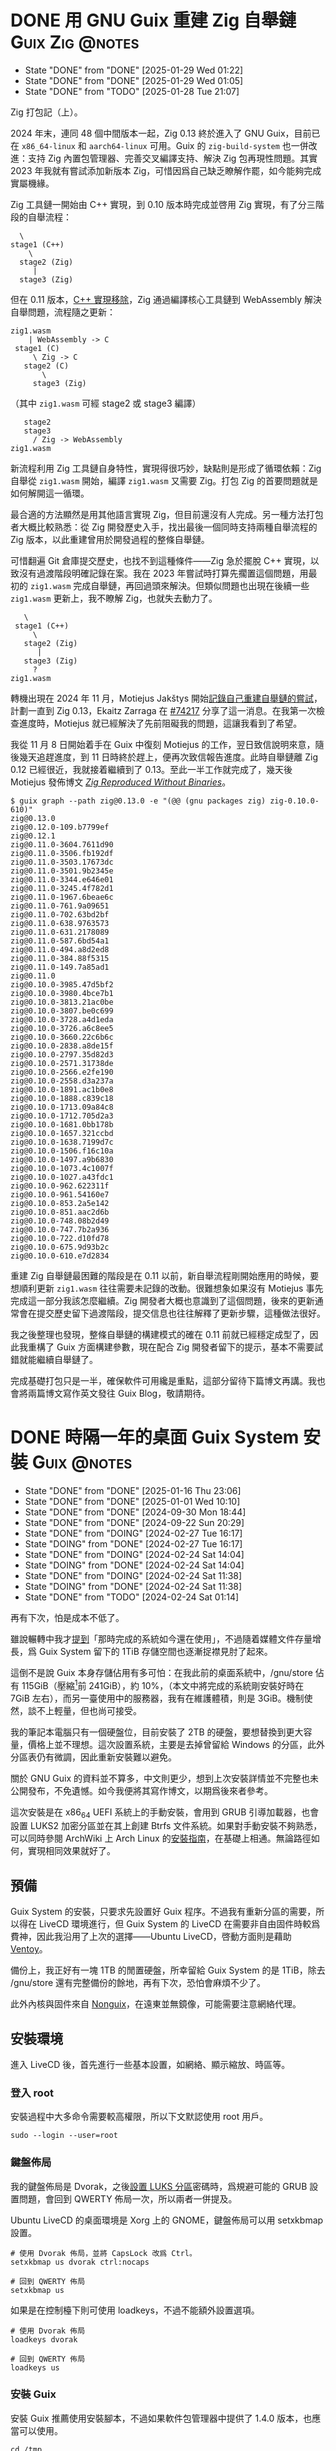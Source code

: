 :PROPERTIES:
:ID:       f419308f-3356-4379-a098-48b7f7f9d6ea
:END:
#+AUTHOR: Hilton Chain
#+HUGO_BASE_DIR: .
#+OPTIONS: d:t

* DONE 用 GNU Guix 重建 Zig 自舉鏈                          :Guix:Zig:@notes:
:PROPERTIES:
:EXPORT_FILE_NAME: index
:EXPORT_HUGO_BUNDLE: restoring-zig-bootstrap-chain-in-guix
:EXPORT_HUGO_CUSTOM_FRONT_MATTER: :image cover.png
:ID:       e16db214-10c2-4507-a420-55f2025fbb23
:END:
:LOGBOOK:
- State "DONE"       from "DONE"       [2025-01-29 Wed 01:22]
- State "DONE"       from "DONE"       [2025-01-29 Wed 01:05]
- State "DONE"       from "TODO"       [2025-01-28 Tue 21:07]
:END:
#+begin_description
Zig 打包記（上）。
#+end_description

2024 年末，連同 48 個中間版本一起，Zig 0.13 終於進入了 GNU Guix，目前已在 =x86_64-linux= 和 =aarch64-linux= 可用。Guix 的 =zig-build-system= 也一併改進：支持 Zig 內置包管理器、完善交叉編譯支持、解決 Zig 包再現性問題。其實 2023 年我就有嘗試添加新版本 Zig，可惜因爲自己缺乏瞭解作罷，如今能夠完成實屬機緣。

Zig 工具鏈一開始由 C++ 實現，到 0.10 版本時完成並啓用 Zig 實現，有了分三階段的自舉流程：

#+begin_example
    \
  stage1 (C++)
      \
    stage2 (Zig)
       |
    stage3 (Zig)
#+end_example

但在 0.11 版本，[[https://ziglang.org/news/goodbye-cpp/][C++ 實現移除]]，Zig 通過編譯核心工具鏈到 WebAssembly 解決自舉問題，流程隨之更新：

#+begin_example
  zig1.wasm
      | WebAssembly -> C
   stage1 (C)
       \ Zig -> C
     stage2 (C)
         \
       stage3 (Zig)
#+end_example

（其中 =zig1.wasm= 可經 stage2 或 stage3 編譯）

#+begin_example
     stage2
     stage3
       / Zig -> WebAssembly
  zig1.wasm
#+end_example

新流程利用 Zig 工具鏈自身特性，實現得很巧妙，缺點則是形成了循環依賴：Zig 自舉從 =zig1.wasm= 開始，編譯 =zig1.wasm= 又需要 Zig。打包 Zig 的首要問題就是如何解開這一循環。

最合適的方法顯然是用其他語言實現 Zig，但目前還沒有人完成。另一種方法打包者大概比較熟悉：從 Zig 開發歷史入手，找出最後一個同時支持兩種自舉流程的 Zig 版本，以此重建曾用於開發過程的整條自舉鏈。

可惜翻遍 Git 倉庫提交歷史，也找不到這種條件——Zig 急於擺脫 C++ 實現，以致沒有過渡階段明確記錄在案。我在 2023 年嘗試時打算先擱置這個問題，用最初的 =zig1.wasm= 完成自舉鏈，再回過頭來解決。但類似問題也出現在後續一些 =zig1.wasm= 更新上，我不瞭解 Zig，也就失去動力了。

#+begin_example
     \
   stage1 (C++)
       \
     stage2 (Zig)
        |
     stage3 (Zig)
       ?
  zig1.wasm
#+end_example

轉機出現在 2024 年 11 月，Motiejus Jakštys 開始[[https://ziggit.dev/t/building-self-hosted-from-the-original-c-implementation/6607][記錄自己重建自舉鏈的嘗試]]，計劃一直到 Zig 0.13，Ekaitz Zarraga 在 [[https://issues.guix.gnu.org/74217][#74217]] 分享了這一消息。在我第一次檢查進度時，Motiejus 就已經解決了先前阻礙我的問題，這讓我看到了希望。

我從 11 月 8 日開始着手在 Guix 中復刻 Motiejus 的工作，翌日致信說明來意，隨後幾天追趕進度，到 11 日時終於趕上，便再次致信報告進度。此時自舉鏈離 Zig 0.12 已經很近，我就接着繼續到了 0.13。至此一半工作就完成了，幾天後 Motiejus 發佈博文 [[https://jakstys.lt/2024/zig-reproduced-without-binaries/][/Zig Reproduced Without Binaries/]]。

#+begin_example
  $ guix graph --path zig@0.13.0 -e "(@@ (gnu packages zig) zig-0.10.0-610)"
  zig@0.13.0
  zig@0.12.0-109.b7799ef
  zig@0.12.1
  zig@0.11.0-3604.7611d90
  zig@0.11.0-3506.fb192df
  zig@0.11.0-3503.17673dc
  zig@0.11.0-3501.9b2345e
  zig@0.11.0-3344.e646e01
  zig@0.11.0-3245.4f782d1
  zig@0.11.0-1967.6beae6c
  zig@0.11.0-761.9a09651
  zig@0.11.0-702.63bd2bf
  zig@0.11.0-638.9763573
  zig@0.11.0-631.2178089
  zig@0.11.0-587.6bd54a1
  zig@0.11.0-494.a8d2ed8
  zig@0.11.0-384.88f5315
  zig@0.11.0-149.7a85ad1
  zig@0.11.0
  zig@0.10.0-3985.47d5bf2
  zig@0.10.0-3980.4bce7b1
  zig@0.10.0-3813.21ac0be
  zig@0.10.0-3807.be0c699
  zig@0.10.0-3728.a4d1eda
  zig@0.10.0-3726.a6c8ee5
  zig@0.10.0-3660.22c6b6c
  zig@0.10.0-2838.a8de15f
  zig@0.10.0-2797.35d82d3
  zig@0.10.0-2571.31738de
  zig@0.10.0-2566.e2fe190
  zig@0.10.0-2558.d3a237a
  zig@0.10.0-1891.ac1b0e8
  zig@0.10.0-1888.c839c18
  zig@0.10.0-1713.09a84c8
  zig@0.10.0-1712.705d2a3
  zig@0.10.0-1681.0bb178b
  zig@0.10.0-1657.321ccbd
  zig@0.10.0-1638.7199d7c
  zig@0.10.0-1506.f16c10a
  zig@0.10.0-1497.a9b6830
  zig@0.10.0-1073.4c1007f
  zig@0.10.0-1027.a43fdc1
  zig@0.10.0-962.622311f
  zig@0.10.0-961.54160e7
  zig@0.10.0-853.2a5e142
  zig@0.10.0-851.aac2d6b
  zig@0.10.0-748.08b2d49
  zig@0.10.0-747.7b2a936
  zig@0.10.0-722.d10fd78
  zig@0.10.0-675.9d93b2c
  zig@0.10.0-610.e7d2834
#+end_example

重建 Zig 自舉鏈最困難的階段是在 0.11 以前，新自舉流程剛開始應用的時候，要想順利更新 =zig1.wasm= 往往需要未記錄的改動。很難想象如果沒有 Motiejus 事先完成這一部分我該怎麼繼續。Zig 開發者大概也意識到了這個問題，後來的更新通常會在提交歷史留下過渡階段，提交信息也往往解釋了更新步驟，這種做法很好。

我之後整理也發現，整條自舉鏈的構建模式的確在 0.11 前就已經穩定成型了，因此我重構了 Guix 方面構建參數，現在配合 Zig 開發者留下的提示，基本不需要試錯就能繼續自舉鏈了。

完成基礎打包只是一半，確保軟件可用纔是重點，這部分留待下篇博文再講。我也會將兩篇博文寫作英文發往 Guix Blog，敬請期待。

* DONE 時隔一年的桌面 Guix System 安裝                          :Guix:@notes:
:PROPERTIES:
:EXPORT_FILE_NAME: index
:EXPORT_HUGO_BUNDLE: system-setup-2024
:EXPORT_HUGO_CUSTOM_FRONT_MATTER: :image cover.jpg
:ID:       4fd743cf-2dcc-4b4f-af9e-88fd1e145e69
:END:
:LOGBOOK:
- State "DONE"       from "DONE"       [2025-01-16 Thu 23:06]
- State "DONE"       from "DONE"       [2025-01-01 Wed 10:10]
- State "DONE"       from "DONE"       [2024-09-30 Mon 18:44]
- State "DONE"       from "DONE"       [2024-09-22 Sun 20:29]
- State "DONE"       from "DOING"      [2024-02-27 Tue 16:17]
- State "DOING"      from "DONE"       [2024-02-27 Tue 16:17]
- State "DONE"       from "DOING"      [2024-02-24 Sat 14:04]
- State "DOING"      from "DONE"       [2024-02-24 Sat 14:04]
- State "DONE"       from "DOING"      [2024-02-24 Sat 11:38]
- State "DOING"      from "DONE"       [2024-02-24 Sat 11:38]
- State "DONE"       from "TODO"       [2024-02-24 Sat 01:14]
:END:
#+begin_description
再有下次，怕是成本不低了。
#+end_description

雖說輾轉中我才[[id:488ed9b9-649d-4c4e-8543-6c259c503f54][提到]]「那時完成的系統如今還在使用」，不過隨着媒體文件存量增長，爲 Guix System 留下的 1TiB 存儲空間也逐漸捉襟見肘了起來。

這倒不是說 Guix 本身存儲佔用有多可怕：在我此前的桌面系統中，/gnu/store 佔有 115GiB（壓縮[fn:1]前 241GiB），約 10%，（本文中將完成的系統剛安裝好時在 7GiB 左右），而另一臺使用中的服務器，我有在維護體積，則是 3GiB。機制使然，談不上輕量，但也尚可接受。

我的筆記本電腦只有一個硬盤位，目前安裝了 2TB 的硬盤，要想替換到更大容量，價格上並不理想。這次設置系統，主要是去掉曾留給 Windows 的分區，此外分區表仍有微調，因此重新安裝難以避免。

關於 GNU Guix 的資料並不算多，中文則更少，想到上次安裝詳情並不完整也未公開發布，不免遺憾。如今我便將其寫作博文，以期爲後來者參考。

這次安裝是在 x86_64 UEFI 系統上的手動安裝，會用到 GRUB 引導加載器，也會設置 LUKS2 加密分區並在其上創建 Btrfs 文件系統。如果對手動安裝不夠熟悉，可以同時參閱 ArchWiki 上 Arch Linux 的[[https://wiki.archlinux.org/title/Installation_guide][安裝指南]]，在基礎上相通。無論路徑如何，實現相同效果就好了。

** 預備
:PROPERTIES:
:ID:       832d5b6c-8961-44d3-9b3b-b6b77f68c365
:END:
Guix System 的安裝，只要求先設置好 Guix 程序。不過我有重新分區的需要，所以得在 LiveCD 環境進行，但 Guix System 的 LiveCD 在需要非自由固件時較爲費神，因此我沿用了上次的選擇——Ubuntu LiveCD，啓動方面則是藉助 [[https://www.ventoy.net/cn/index.html][Ventoy]]。

備份上，我正好有一塊 1TB 的閒置硬盤，所幸留給 Guix System 的是 1TiB，除去 /gnu/store 還有完整備份的餘地，再有下次，恐怕會麻煩不少了。

此外內核與固件來自 [[https://gitlab.com/nonguix/nonguix][Nonguix]]，在遠東並無鏡像，可能需要注意網絡代理。

** 安裝環境
進入 LiveCD 後，首先進行一些基本設置，如網絡、顯示縮放、時區等。

*** 登入 root
:PROPERTIES:
:ID:       0e760bfd-bc33-4d3b-ac21-460c82bc0b59
:END:
安裝過程中大多命令需要較高權限，所以下文默認使用 root 用戶。
#+begin_src shell
  sudo --login --user=root
#+end_src

*** 鍵盤佈局
:PROPERTIES:
:ID:       19bec67c-9a71-42f8-9b51-1122122821fc
:END:
我的鍵盤佈局是 Dvorak，之後[[id:5a0400dc-f389-4f42-84c4-b454b8f52709][設置 LUKS 分區]]密碼時，爲規避可能的 GRUB 設置問題，會回到 QWERTY 佈局一次，所以兩者一併提及。

Ubuntu LiveCD 的桌面環境是 Xorg 上的 GNOME，鍵盤佈局可以用 setxkbmap 設置。
#+begin_src shell
  # 使用 Dvorak 佈局，並將 CapsLock 改爲 Ctrl。
  setxkbmap us dvorak ctrl:nocaps

  # 回到 QWERTY 佈局
  setxkbmap us
#+end_src

如果是在控制檯下則可使用 loadkeys，不過不能額外設置選項。
#+begin_src shell
  # 使用 Dvorak 佈局
  loadkeys dvorak

  # 回到 QWERTY 佈局
  loadkeys us
#+end_src

*** 安裝 Guix
安裝 Guix 推薦使用安裝腳本，不過如果軟件包管理器中提供了 1.4.0 版本，也應當可以使用。
#+begin_src shell
  cd /tmp
  wget https://git.savannah.gnu.org/cgit/guix.git/plain/etc/guix-install.sh

  # 由 ftp.gnu.org 下載可能較慢，這裏將下載源改至 BFSU 鏡像站。
  sed --in-place 's/ftp.gnu.org/mirrors.bfsu.edu.cn/g' guix-install.sh

  chmod +x guix-install.sh
  ./guix-install.sh
#+end_src

安裝會向 /etc/profile.d 添加配置文件，所以需要重新[[id:0e760bfd-bc33-4d3b-ac21-460c82bc0b59][登錄]]。

Guix 由 guix-daemon 和 guix 兩個程序組成，前者由 root 運行，負責基礎管理功能，後者可以由非特權用戶運行，提供其餘絕大部分功能。

*** 設置 Guix
**** 頻道
:PROPERTIES:
:ID:       4914f342-995a-4821-a1c3-e2382c834d35
:END:
Guix 程序是由多個頻道組成的（默認僅包含官方倉庫一個頻道），更新 Guix 大致上就是拉取頻道更新、編譯頻道，再將產物合成爲新的 Guix 程序。這個編譯過程最高會用到 4GiB 內存，所以要想日常使用 Guix，至少得有一臺機器內存足夠。

我會添加 Nonguix 和 [[https://github.com/rakino/Rosenthal][Rosenthal]] 兩個頻道，前者在[[id:832d5b6c-8961-44d3-9b3b-b6b77f68c365][預備]]中提過，包含原始 Linux 內核與非自由固件，後者是我自己的頻道，有提供支持 Argon2（LUKS2 默認使用）的 GNU GRUB 引導加載器變體。

頻道配置文件默認路徑爲 ~/.config/guix/channels.scm 和 /etc/guix/channels.scm，前者優先級更高。爲了指代方便，本文選擇其中之一：/etc/guix/channels.scm。
#+begin_src scheme
  ;; /etc/guix/channels.scm 由此開始：
  (list (channel
         (name 'guix)
         ;; 這裏用了 SJTUG 的鏡像，頻道中有記錄原始地址，使用鏡像時，更新會有 warning
         (url "https://mirror.sjtu.edu.cn/git/guix.git")
         (introduction
          (make-channel-introduction
           ;; Guix 程序會從這條 commit 開始驗證 OpenPGP 簽名
           "9edb3f66fd807b096b48283debdcddccfea34bad"
           (openpgp-fingerprint
            "BBB0 2DDF 2CEA F6A8 0D1D  E643 A2A0 6DF2 A33A 54FA"))))
        (channel
         (name 'nonguix)
         (url "https://gitlab.com/nonguix/nonguix")
         (introduction
          (make-channel-introduction
           "897c1a470da759236cc11798f4e0a5f7d4d59fbc"
           (openpgp-fingerprint
            "2A39 3FFF 68F4 EF7A 3D29  12AF 6F51 20A0 22FB B2D5"))))
        (channel
         (name 'rosenthal)
         (url "https://codeberg.org/hako/rosenthal.git")
         ;; 頻道以 Git 倉庫的形式存在，需要設置分支，默認爲 "master"，所以前兩個頻道沒有設置
         (branch "trunk")
         (introduction
          (make-channel-introduction
           "7677db76330121a901604dfbad19077893865f35"
           (openpgp-fingerprint
            "13E7 6CD6 E649 C28C 3385  4DF5 5E5A A665 6149 17F7")))))
  ;; /etc/guix/channels.scm 在此結束。
#+end_src

**** 二進制替代
Guix 的頻道只負責分發定義，而不包含產物，但因爲產物的輸出路徑唯一，且在構建前已知，也就有了從網絡上獲取已構建產物作爲替代的機制。

例如用我當前的 Guix 程序構建 GNU Hello，產物爲：
#+begin_example
/gnu/store/6fbh8phmp3izay6c0dpggpxhcjn4xlm5-hello-2.12.1
#+end_example

如果替代服務器上存在這個產物，Guix 就可以直接下載，反之則在本地構建。

Guix 默認替代服務器爲 <https://bordeaux.guix.gnu.org> 和 <https://ci.guix.gnu.org>，二者獨立運行。SJTUG 有提供後者鏡像。

Nonguix 也有替代服務器，不過 Guix 在傳輸產物時必須簽名與驗證，所以首先需要授權 Nonguix 的公鑰：
#+begin_src shell
  cd /tmp
  wget https://substitutes.nonguix.org/signing-key.pub

  guix archive --authorize < signing-key.pub
#+end_src

（安裝 guix 時會在 /etc/guix 下生成一對密鑰：signing-key.pub 和 signing-key.sec，已認證的公鑰則記錄在 /etc/guix/acl 中。）

之後需要設置 guix-daemon。
#+begin_src shell
  systemctl edit --full guix-daemon.service
#+end_src

對其 systemd 配置文件 ExecStart 部分改動如下，除官方服務器外，添加 SJTUG 鏡像與 Nonguix。因爲查詢二進制替代有先後順序，所以建議鏡像優先，其餘按命中率由高到低排序：
#+begin_src diff
  diff --git a/guix.daemon.service b/guix.daemon.service
  index b0f9237..a60232e 100644
  --- a/guix.daemon.service
  +++ b/guix.daemon.service
  @@ -7,7 +7,11 @@ Description=Build daemon for GNU Guix

   [Service]
   ExecStart=/var/guix/profiles/per-user/root/current-guix/bin/guix-daemon \
  -    --build-users-group=guixbuild --discover=yes
  +    --build-users-group=guixbuild --discover=yes \
  +    --substitute-urls='https://mirror.sjtu.edu.cn/guix \
  +                       https://bordeaux.guix.gnu.org \
  +                       https://ci.guix.gnu.org \
  +                       https://substitutes.nonguix.org'
   Environment='GUIX_LOCPATH=/var/guix/profiles/per-user/root/guix-profile/lib/locale' LC_ALL=en_US.utf8
   StandardOutput=syslog
   StandardError=syslog
#+end_src

如果需要爲 guix-daemon 設置代理，則修改 Environment 部分如下，增加 http_proxy 和 https_proxy 環境變量，用於構建過程中的源碼獲取及替代下載：
#+begin_src diff
  diff --git a/guix.daemon.service b/guix.daemon.service
  index a60232e..c3a593c 100644
  --- a/guix.daemon.service
  +++ b/guix.daemon.service
  @@ -12,6 +12,7 @@ ExecStart=/var/guix/profiles/per-user/root/current-guix/bin/guix-daemon \
                          https://bordeaux.guix.gnu.org \
                          https://ci.guix.gnu.org \
                          https://substitutes.nonguix.org'
  -Environment='GUIX_LOCPATH=/var/guix/profiles/per-user/root/guix-profile/lib/locale' LC_ALL=en_US.utf8
  +Environment='GUIX_LOCPATH=/var/guix/profiles/per-user/root/guix-profile/lib/locale' LC_ALL=en_US.utf8 \
  +            'http_proxy=http://127.0.0.1:1080' 'https_proxy=http://127.0.0.1:1080'
   StandardOutput=syslog
   StandardError=syslog
#+end_src

隨後重啓 guix-daemon。
#+begin_src shell
  systemctl restart guix-daemon.service
#+end_src

作爲對比，要在 Guix System 中完成這些設置大致如下：
#+begin_src scheme
  (service guix-service-type
           (guix-configuration
            (authorized-keys
             (append (list (plain-file
                            "nonguix-signing-key.pub" ;Nonguix 公鑰文件內容。
                            "(public-key (ecc (curve Ed25519) (q #C1FD53E5D4CE971933EC50C9F307AE2171A2D3B52C804642A7A35F84F3A4EA98#)))"))
                     %default-authorized-guix-keys))
            (channels
             (list (channel
                    (name 'guix)
                    (url "https://mirror.sjtu.edu.cn/git/guix.git")
                    (introduction
                     (make-channel-introduction
                      "9edb3f66fd807b096b48283debdcddccfea34bad"
                      (openpgp-fingerprint
                       "BBB0 2DDF 2CEA F6A8 0D1D  E643 A2A0 6DF2 A33A 54FA"))))
                   (channel
                    (name 'nonguix)
                    (url "https://gitlab.com/nonguix/nonguix")
                    (introduction
                     (make-channel-introduction
                      "897c1a470da759236cc11798f4e0a5f7d4d59fbc"
                      (openpgp-fingerprint
                       "2A39 3FFF 68F4 EF7A 3D29  12AF 6F51 20A0 22FB B2D5"))))
                   (channel
                    (name 'rosenthal)
                    (url "https://codeberg.org/hako/rosenthal.git")
                    (branch "trunk")
                    (introduction
                     (make-channel-introduction
                      "7677db76330121a901604dfbad19077893865f35"
                      (openpgp-fingerprint
                       "13E7 6CD6 E649 C28C 3385  4DF5 5E5A A665 6149 17F7"))))))
            ;; 代理設置
            (http-proxy "http://127.0.0.1:1080")
            (substitute-urls
             (append (list "https://mirror.sjtu.edu.cn/guix")
                     %default-substitute-urls
                     (list "https://substitutes.nonguix.org")))))
#+end_src

*** 更新 Guix
下一步便是更新，更新時會先拉取頻道，這部分如需設置代理，則在當前環境設置 http_proxy 和 https_proxy，如下：
#+begin_src shell
  export http_proxy=http://127.0.0.1:1080
  export https_proxy=$http_proxy
#+end_src

萬事具備，更新！
#+begin_src shell
  guix pull
#+end_src

更新後，當前用戶的 Guix 程序會被鏈接到 ~/.config/guix/current。例如對於 root 用戶， =which guix= 命令的結果應爲：
#+begin_example
/root/.config/guix/current/bin/guix
#+end_example

如果沒有類似結果，嘗試重新[[id:0e760bfd-bc33-4d3b-ac21-460c82bc0b59][登錄]]或執行 =hash guix= ，確保之後會運行的 Guix 程序爲 ~/.config/guix/current/bin/guix 既可。

** 文件系統
分區和文件系統在安裝好系統後再修改會比較麻煩，應當最爲注意，不過本文並不會特別涉及。

*** 分區表
如前述：
#+begin_quote
這次安裝是在 x86_64 UEFI 系統上的手動安裝，會用到 GRUB 引導加載器，也會設置 LUKS2 加密分區並在其上創建 Btrfs 文件系統。
#+end_quote

因此我計劃在硬盤上創建兩個分區：256MiB 用作 EFI 系統分區，剩餘部分用以 LUKS 加密。

分區使用 fdisk，結果如下：
#+begin_example
  Disk /dev/nvme0n1: 1.82 TiB, 2000398934016 bytes, 3907029168 sectors
  Disk model: Samsung SSD 970 EVO Plus 2TB
  Units: sectors of 1 * 512 = 512 bytes
  Sector size (logical/physical): 512 bytes / 512 bytes
  I/O size (minimum/optimal): 512 bytes / 512 bytes
  Disklabel type: gpt
  Disk identifier: ED118402-2913-49AC-8F20-4A50678BE202

  Device          Start        End    Sectors  Size Type
  /dev/nvme0n1p1   2048     526335     524288  256M EFI System
  /dev/nvme0n1p2 526336 3907028991 3906502656  1.8T Linux filesystem
#+end_example

分區過程中可能會注意到一些像是「Linux root (x86-64)」的類型，這些類型來自 [[https://uapi-group.org/specifications/specs/discoverable_partitions_specification/][Discoverable Partitions Specification]]，用於啓動時自動掛載工具，除此同 fdisk 默認「Linux filesystem」無異。

*** EFI 系統分區（FAT32）
#+begin_src shell
  mkfs.fat -F 32 /dev/nvme0n1p1
#+end_src

*** LUKS 分區（Btrfs）
:PROPERTIES:
:ID:       5a0400dc-f389-4f42-84c4-b454b8f52709
:END:
在 =cryptsetup --help= 輸出尾端可以看到各項參數預設。
#+begin_example
  <...>
  Default compiled-in metadata format is LUKS2 (for luksFormat action).

  Default compiled-in key and passphrase parameters:
          Maximum keyfile size: 8192kB, Maximum interactive passphrase length 512 (characters)
  Default PBKDF for LUKS1: pbkdf2, iteration time: 2000 (ms)
  Default PBKDF for LUKS2: argon2id
          Iteration time: 2000, Memory required: 1048576kB, Parallel threads: 4

  Default compiled-in device cipher parameters:
          loop-AES: aes, Key 256 bits
          plain: aes-cbc-essiv:sha256, Key: 256 bits, Password hashing: ripemd160
          LUKS: aes-xts-plain64, Key: 256 bits, LUKS header hashing: sha256, RNG: /dev/urandom
          LUKS: Default keysize with XTS mode (two internal keys) will be doubled.
#+end_example

預設對我來說已經足夠好了，不過 XTS 模式[[https://en.wikipedia.org/wiki/Disk_encryption_theory#XTS_weaknesses][缺乏數據驗證]]，建議配合自帶數據校驗的文件系統使用，正好我之後會用 Btrfs。

#+begin_src shell
  cryptsetup luksFormat --type=luks2 /dev/nvme0n1p2
#+end_src

GRUB 會在開機時解鎖 LUKS 分區，但使用的鍵盤佈局卻可能是 QWERTY，可以新增一個在 QWERTY 下按鍵相同的密碼來規避此類問題。

（由於新增密碼時需要輸入已有密碼，所以注意先輸入，再新開終端[[id:19bec67c-9a71-42f8-9b51-1122122821fc][切換佈局]]。）
#+begin_src shell
  cryptsetup luksAddKey /dev/nvme0n1p2
#+end_src

解鎖 LUKS 分區時需要一個名字，解鎖後的分區會出現在 /dev/mapper/<名字>。
#+begin_src shell
  cryptsetup open /dev/nvme0n1p2 encrypted
#+end_src

將解鎖後的 LUKS 分區格式化爲 Btrfs 文件系統。
#+begin_src shell
  mkfs.btrfs /dev/mapper/encrypted
#+end_src

掛載文件系統並創建 Btrfs 子卷。
#+begin_src shell
  mkdir --parents /media/encrypted

  mount --options compress=zstd \
        /dev/mapper/encrypted /media/encrypted

  btrfs subvolume create /media/encrypted/@Data
  btrfs subvolume create /media/encrypted/@Home
  btrfs subvolume create /media/encrypted/@Snapshot
  btrfs subvolume create /media/encrypted/@System
  btrfs subvolume create /media/encrypted/@System/@Guix
#+end_src

由此創建的 Btrfs 子卷佈局如下，子卷名可以是任何合法文件名， =@= 在此沒有特殊含義：
#+begin_example
  /media/encrypted/
  ├── @Data
  ├── @Home
  ├── @Snapshot
  └── @System
      └── @Guix
#+end_example

我會將 =@System/@Guix= 掛載到 /， =@Data= 掛載到 /var/lib， =@Home= 掛載到 /home，而先前設置的 EFI 系統分區則會被掛載到 /efi。

我的安裝過程將在 /mnt 下進行，這裏掛載文件系統到對應位置：
#+begin_src shell
  mount --options compress=zstd,subvol=@System/@Guix \
        /dev/mapper/encrypted /mnt

  mkdir --parents /mnt{/efi,/var/lib,/home}

  mount /dev/nvme0n1p1 /mnt/efi

  mount --options compress=zstd,subvol=@Data \
        /dev/mapper/encrypted /mnt/var/lib
  mount --options compress=zstd,subvol=@Home \
        /dev/mapper/encrypted /mnt/home
#+end_src

作爲對比，以上 LUKS 分區解鎖和掛載點配置，在 Guix System 中如下：
#+begin_src scheme
  (mapped-devices
   (list (mapped-device
          (source "/dev/nvme0n1p2")
          (target "encrypted")
          (type luks-device-mapping))))
#+end_src

（dependencies 處的 mapped-devices 就是上述 LUKS 分區解鎖配置，後面[[id:f6664150-040a-4d9b-9628-4bce4b27a0bb][設置 & 安裝]]部分完整配置文件中也會提到。）
#+begin_src scheme
  (file-systems
   (list (file-system
           (type "btrfs")
           (mount-point "/")
           (device "/dev/mapper/encrypted")
           (options "compress=zstd,subvol=@System/@Guix")
           (create-mount-point? #t)
           (dependencies mapped-devices))

         (file-system
           (type "fat")
           (mount-point "/efi")
           (device "/dev/nvme0n1p1")
           (create-mount-point? #t))

         (file-system
           (type "btrfs")
           (mount-point "/var/lib")
           (device "/dev/mapper/encrypted")
           (options "compress=zstd,subvol=@Data")
           (check? #f)
           (create-mount-point? #t)
           (dependencies mapped-devices))

         (file-system
           (type "btrfs")
           (mount-point "/home")
           (device "/dev/mapper/encrypted")
           (options "compress=zstd,subvol=@Home")
           (check? #f)
           (create-mount-point? #t)
           (dependencies mapped-devices))))
#+end_src

上述掛載點配置其實還可以減少一些重複，當然以下內容只是演示，並不會在本文涉及：
#+begin_src scheme
  (file-systems
   (let ((file-system-base (file-system
                             (type "btrfs")
                             (mount-point "/")
                             (device "/dev/mapper/encrypted")
                             (create-mount-point? #t)
                             (dependencies mapped-devices)))
         (options-for-subvolume
          (cut string-append "compress=zstd,subvol=" <>)))
     (append
      (list (file-system
              (type "fat")
              (mount-point "/efi")
              (device "/dev/nvme0n1p1")
              (create-mount-point? #t)))
      (map (match-lambda
             ((subvolume . mount-point)
              (file-system
                (inherit file-system-base)
                (mount-point mount-point)
                (options (options-for-subvolume subvolume))
                (check? (string=? "/" mount-point)))))
           '(("@System/@Guix" . "/")
             ("@Data"         . "/var/lib")
             ("@Home"         . "/home"))))))
#+end_src

** Guix System 設置 & 安裝
:PROPERTIES:
:ID:       f6664150-040a-4d9b-9628-4bce4b27a0bb
:END:
終於來到正題了，Guix System 的設置和前面的頻道十分相像，都還算直觀。不過一些 Scheme 基礎如列表操作難以避免，因此我限制了配置文件中的 Scheme 含量，[[id:3322285f-9639-4807-9fd4-b606374fd8f0][在附錄中也有簡單解釋]]。

*** 配置文件
:PROPERTIES:
:ID:       c001599b-9683-4cbd-b88c-71ac0170b79f
:END:
下面大體上是我這次安裝使用的系統配置文件，使用了 GNOME 桌面環境，對於初次設置還算方便，至少開機能夠上網，還帶有基礎工具。如果未來系統設置出現問題，也能回滾到一個能工作的狀態。鍵盤佈局和代理的部分註釋掉了，可以根據情況取消註釋，在引導加載器、文件系統以及用戶設置上稍作調整就可以直接使用。

配置文件可以是任何名字，也可以保存到任意位置，爲了指代方便，本文選擇 /etc/config.scm。
#+begin_src scheme
  ;; /etc/config.scm 由此開始：
  ;; Guix 可用功能由模塊提供，模塊又由各頻道提供。
  (use-modules (gnu)
               (guix channels)
               (gnu packages fonts)
               (gnu services xorg)
               (gnu services desktop)
               (nongnu packages linux)
               (nongnu system linux-initrd)
               (rosenthal bootloader grub))

  (operating-system
    (host-name "dorphine")
    (timezone "Asia/Hong_Kong")
    (locale "en_US.utf8")

    ;; 非自由固件與微碼更新
    ;; linux 和 linux-firmware 由 (nongnu packages linux) 提供，
    ;; microcode-initrd 由 (nongnu system linux-initrd) 提供。
    (kernel linux)
    (firmware (list linux-firmware))
    (initrd microcode-initrd)

    ;; 鍵盤佈局（控制檯）
    #;(keyboard-layout
       (keyboard-layout "us" "dvorak" #:options (list "ctrl:nocaps")))

    ;; grub-efi-luks2-bootloader 由 (rosenthal bootloader grub) 提供，支持 Argon2。
    (bootloader
     (bootloader-configuration
      (bootloader grub-efi-luks2-bootloader)
      ;; 鍵盤佈局（引導加載器）
      ;; 第一個 keyboard-layout 用於構造 bootloader-configuration，
      ;; 第二個則是先前出現的同名配置。
      #;(keyboard-layout keyboard-layout)
      (targets (list "/efi"))))

    (mapped-devices
     (list (mapped-device
            (source "/dev/nvme0n1p2")
            (target "encrypted")
            (type luks-device-mapping))))

    (file-systems
     (append (list (file-system
                     (device "/dev/nvme0n1p1")
                     (mount-point "/efi")
                     (type "fat"))
                   (file-system
                     (device "/dev/mapper/encrypted")
                     (mount-point "/")
                     (type "btrfs")
                     (options "compress=zstd,subvol=@System/@Guix")
                     ;; 這裏的 mapped-devices 是先前出現的同名配置。
                     (dependencies mapped-devices))
                   (file-system
                     (device "/dev/mapper/encrypted")
                     (mount-point "/var/lib")
                     (type "btrfs")
                     (options "compress=zstd,subvol=@Data")
                     (check? #f)
                     (dependencies mapped-devices))
                   (file-system
                     (device "/dev/mapper/encrypted")
                     (mount-point "/home")
                     (type "btrfs")
                     (options "compress=zstd,subvol=@Home")
                     (check? #f)
                     (dependencies mapped-devices)))
             ;; %base-file-systems 包含一些用戶通常不會主動配置的文件系統，需要注
             ;; 意的是 % 其實並沒有任何特殊含義。
             ;; 操作系統的 file-systems 配置只需要一個列表，所以上面用 list 另外創
             ;; 建了一個列表，再用 append 把兩個列表合爲一個。
             %base-file-systems))

    (users
     (append (list (user-account
                    (name "myuser")
                    (group "users")
                    (supplementary-groups (list "audio" "video" "netdev" "wheel"))))
             %base-user-accounts))

    ;; Noto 是一套支持所有語言的字體，在 Guix 中分爲四個軟件包由
    ;; (gnu packages fonts) 提供，其中 font-google-noto-emoji 爲表情符號，
    ;; font-google-noto-sans-cjk 和 font-google-noto-serif-cjk 包含漢字。
    (packages
     (append (list font-google-noto
                   font-google-noto-emoji
                   font-google-noto-sans-cjk
                   font-google-noto-serif-cjk)
             %base-packages))

    (services
     (append
      (list (service gnome-desktop-service-type))
      (modify-services %desktop-services
        ;; modify-services 接受一個服務列表，其結果也是一個服務列表。
        ;; 將 %desktop-services 中 gdm-service-type 原有配置綁定到 config（這個名
        ;; 字可以隨便起），「=>」 後面是 gdm-service-type 新配置。
        #;(gdm-service-type
           config => (gdm-configuration
                      ;; 同種結構可以繼承。
                      (inherit config)
                      ;; 鍵盤佈局（Xorg）
                      (xorg-configuration
                       (xorg-configuration
                        (keyboard-layout keyboard-layout)))))
        (guix-service-type
         config => (guix-configuration
                    (inherit config)
                    (authorized-keys
                     (append (list (plain-file
                                    "nonguix-signing-key.pub" ;Nonguix 公鑰文件內容。
                                    "(public-key (ecc (curve Ed25519) (q #C1FD53E5D4CE971933EC50C9F307AE2171A2D3B52C804642A7A35F84F3A4EA98#)))"))
                             %default-authorized-guix-keys))
                    (channels
                     (list (channel
                            (name 'guix)
                            (url "https://mirror.sjtu.edu.cn/git/guix.git")
                            (introduction
                             (make-channel-introduction
                              "9edb3f66fd807b096b48283debdcddccfea34bad"
                              (openpgp-fingerprint
                               "BBB0 2DDF 2CEA F6A8 0D1D  E643 A2A0 6DF2 A33A 54FA"))))
                           (channel
                            (name 'nonguix)
                            (url "https://gitlab.com/nonguix/nonguix")
                            (introduction
                             (make-channel-introduction
                              "897c1a470da759236cc11798f4e0a5f7d4d59fbc"
                              (openpgp-fingerprint
                               "2A39 3FFF 68F4 EF7A 3D29  12AF 6F51 20A0 22FB B2D5"))))
                           (channel
                            (name 'rosenthal)
                            (url "https://codeberg.org/hako/rosenthal.git")
                            (branch "trunk")
                            (introduction
                             (make-channel-introduction
                              "7677db76330121a901604dfbad19077893865f35"
                              (openpgp-fingerprint
                               "13E7 6CD6 E649 C28C 3385  4DF5 5E5A A665 6149 17F7"))))))
                    ;; 代理設置
                    #;(http-proxy "http://127.0.0.1:1080")
                    (substitute-urls
                     (append (list "https://mirror.sjtu.edu.cn/guix")
                             %default-substitute-urls
                             (list "https://substitutes.nonguix.org")))))))))
  ;; /etc/config.scm 在此結束。
#+end_src

*** 安裝 Guix System
:PROPERTIES:
:ID:       b2af2d28-1831-41f4-8455-a8746778cd4a
:END:
安裝由 =guix system init= 進行，指定配置文件和安裝路徑就可以了。
#+begin_src shell
guix system init /etc/config.scm /mnt
#+end_src

在安裝上，會先構建引導加載器配置[fn:2]，而產物存放在 /gnu/store 下，對於 LiveCD 環境，文件系統存儲在內存，可能會內存不足。

Guix System LiveCD 的解決方案是 [[https://guix.gnu.org/manual/devel/en/guix.html#Proceeding-with-the-Installation][cow-store]] 服務：掛載外部文件系統到 /gnu/store，這樣對其寫入也就不會影響內存了。本文附錄附有[[id:0bb89168-51bc-4a9a-ba66-e40197c21fa1][手動實現 cow-store 流程]]。

安裝過程可能因爲網絡問題失敗，不過已經下載好的內容之後不會重複下載，所以失敗了也請放心，重試就好。

爲了方便在新系統中使用，可以把 [[id:c001599b-9683-4cbd-b88c-71ac0170b79f][Guix System]] 的配置文件放進安裝路徑：
#+begin_src shell
  cp {,/mnt}/etc/config.scm
#+end_src

至此安裝流程結束，可以重啓了。

** 安裝之後
啓動後會需要輸入兩次 LUKS 分區密碼，至於原因參見附錄[[id:93f8a9c7-aa95-49e6-bbaf-642303d1ae72][啓動流程]]。

*** 設置用戶密碼
完成啓動後會進入 GDM 登錄介面，不過由於還沒有設置密碼，此時登錄介面中並無用戶可選。

Ctrl+Alt+F1 進入控制檯，以 root 登錄，可以直接登入。

爲用戶設置密碼：
#+begin_src shell
  passwd myuser
#+end_src

登入用戶，驗證 sudo 正常工作後再登出用戶：
#+begin_src shell
  su --login myuser
  sudo echo
  logout
#+end_src

鎖定 root 賬戶，再登出 root。
#+begin_src shell
  password --lock root
  logout
#+end_src

Ctrl+Alt+F7 回到登錄介面，現在就有用戶了，輸入密碼進入桌面。

*** 接下來？
先前[[id:b2af2d28-1831-41f4-8455-a8746778cd4a][安裝]]時已將頻道配置文件放到 /etc/guix/channels.scm，所以可以接收更新了。
#+begin_src shell
  guix pull
#+end_src

重新設置系統的命令如下，只需要一個配置文件路徑，對其路徑和名稱沒有要求：
#+begin_src shell
  sudo guix system reconfigure /etc/config.scm
#+end_src

Guix 的 sudo 會保留 PATH 環境變量，也就是說 =sudo guix= 會正確使用當前用戶的 Guix，當然初次使用最好還是確認 guix 命令指向 ~/.config/guix/current/bin/guix。

此外建議將系統配置文件存放到版本控制系統。

附錄中也包含了 [[id:4d1c0306-0deb-4666-9252-068cf1425963][GNU Shepherd 使用說明]]。

參考手冊中包含的內容可能比想象中還要多，可以從 [[https://guix.gnu.org/manual/devel/en/guix.html#Getting-Started][Getting Started]] 這一節開始。

最後的最後，附圖一張。

Happy hacking！

![[file:gnome-on-guix.png][Guix System 上的 GNOME 桌面環境]]

** 附錄
*** 列表操作
:PROPERTIES:
:ID:       3322285f-9639-4807-9fd4-b606374fd8f0
:END:
這裏提供一些列表操作的例子，我在配置文件中只使用了 list 和 append，不過 GNU Guix 參考手冊中也有用到 cons，雖說 Guix 手冊中代碼部分都有超鏈接到 GNU Guile 參考手冊，但初見可能不太直觀，所以我也一併做個並不準確的解釋：

#+begin_src scheme
  ;; list 從任意個元素創建一個列表
  (list)                                  ; ()
  (list 1)                                ; (1)
  (list 1 2)                              ; (1 2)
  (list 1 2 3)                            ; (1 2 3)

  ;; append 將任意個列表追加爲一個
  (append)                                ; ()
  (append (list 1))                       ; (1)
  (append (list 1) (list 2))              ; (1 2)
  (append (list 1) (list 2) (list 3))     ; (1 2 3)

  ;; cons 將一個元素放到一個列表頭部
  (cons 0 (list      ))                   ;       (0)
  (cons 1 (list     0))                   ;     (1 0)
  (cons 2 (list   1 0))                   ;   (2 1 0)
  (cons 3 (list 2 1 0))                   ; (3 2 1 0)

  ;; cons* 將任意個元素放到一個列表頭部
  (cons*       (list 0))                  ;       (0)
  (cons*     1 (list 0))                  ;     (1 0)
  (cons*   2 1 (list 0))                  ;   (2 1 0)
  (cons* 3 2 1 (list 0))                  ; (3 2 1 0)

  ;; 假設要構造 (bash coreutils findutils grep) 這樣一個列表，以下爲幾種可能：
  (list bash coreutils findutils grep)

  (append (list bash) (list coreutils findutils) (list grep))

  (cons bash (list coreutils findutils grep))

  (cons* bash coreutils findutils (list grep))
#+end_src

*** cow-store
:PROPERTIES:
:ID:       0bb89168-51bc-4a9a-ba66-e40197c21fa1
:END:
以下爲 cow-store 手動實現：
#+begin_src shell
  # 先前在 /mnt 路徑掛載了外部文件系統，所以就在這個路徑操作。
  target=/mnt

  tmpdir=$target/tmp
  rw_dir=$tmpdir/guix-inst
  work_dir=$rw_dir/../.overlayfs-workdir

  mkdir --parents $tmpdir
  mkdir --parents $rw_dir
  mkdir --parents $work_dir

  # Guix 的構建發生在 /tmp，構建時可能會有較多佔用，所以將外部文件系統上的目錄掛載過去。
  mount --bind $tmpdir /tmp

  # rw_dir 會被用作 /gnu/store，而 /gnu/store 有特殊權限要求。
  chown 0:30000 $rw_dir
  chmod 1775 $rw_dir

  # 創建一個 OverlayFS，包含 /gnu/store 和 rw_dir 的內容，寫入這個文件系統會寫進 rw_dir。
  # 掛載到 /gnu/store。
  mount --types=overlay \
        --options=lowerdir=/gnu/store,upperdir=$rw_dir,workdir=$work_dir \
        none /gnu/store
#+end_src

手動實現 cow-store 後若要抵消操作：
#+begin_src shell
  # 卸載先前從外部文件系統掛載的 /tmp
  umount /tmp

  # 卸載先前掛載的 OverlayFS
  umount /gnu/store
  # 刪除先前向 OverlayFS 寫入的文件
  rm --recursive $rw_dir

  # /gnu/store 的內容由數據庫索引，gc --verify 會驗證 /gnu/store，從而清理對不存在內容的索引。
  guix gc --verify
#+end_src

*** 啓動流程
:PROPERTIES:
:ID:       93f8a9c7-aa95-49e6-bbaf-642303d1ae72
:END:
UEFI 系統中使用 GRUB 作爲引導加載器時，GNU/Linux 啓動流程大致如下：
#+begin_example
  UEFI -> GRUB（核心鏡像 -> 配置文件 + 模塊）-> Linux + initrd -> PID 1
#+end_example

UEFI 標準支持使用 FAT 文件系統的 EFI 系統分區，所以 GRUB 核心鏡像要被安裝到這樣一個文件系統。

GRUB 採用模塊化設計，在安裝時會需要指定啓動目錄（默認爲 /boot），用以安裝配置文件和模塊。
同時，提供啓動目錄所在文件系統支持的模塊也會被放進核心鏡像中，這是爲了保證 GRUB 核心鏡像能夠讀取到自己的配置文件。

在我的系統中，GRUB 的啓動目錄在 LUKS 分區（LUKS2 格式）上的 Btrfs 文件系統，所以 GRUB 核心鏡像中需要同時有 LUKS2 和 Btrfs 支持。而讀取配置文件前需要先解密其所在分區，這就是開機時第一次密碼輸入。

GRUB 的配置文件包含啓動 Linux 內核的條件：Linux 內核與 initrd 路徑，以及啓動參數。自然，GRUB 必須支持內核和 initrd 所在的文件系統，對於 Guix System 來說，就是 /gnu/store 所在的文件系統。

Linux 內核也是採用模塊化設計，initrd 裏放了啓動過程中需要的模塊，內核啓動後會解壓 initrd 並運行其中的 init 程序，這個 init 程序負責掛載 =/= 和其他在配置中標記爲啓動時需要的文件系統，創建根文件系統中的剩餘部分，最後運行 PID 1，在 Guix System 中也就是 GNU Shepherd，自此結束啓動流程。

initrd 中的 init 程序負責掛載 =/= ，由於我的 =/= 也在 LUKS 分區，需要先解密，這也就是開機時第二次密碼輸入。

在 Guix System 的啓動流程中，需要注意的問題主要和 GRUB 有關：
1. GRUB 需要支持 /boot 和 /gnu/store 所在的文件系統。
2. GRUB 目前不支持 Argon2，所以沒有完整的 LUKS2 支持。
3. Guix 並沒有干預 GRUB 核心鏡像的生成，最後安裝的核心鏡像會使用 QWERTY 鍵盤佈局。

對於第一點，不需要太多考慮，第二點可以由[[id:4914f342-995a-4821-a1c3-e2382c834d35][前述]]支持 Argon2 的 GRUB 變體解決。

至於第三點，日常在 GRUB 中輸入的機會不多，主要可能是在解密 LUKS 分區時輸入密碼，所以可以爲 LUKS 分區設置兩個密碼：一個用需要的鍵盤佈局，另一個用 QWERTY，兩者使用相同按鍵。當然最好是讓 Guix 干預 GRUB 核心鏡像生成，從根本上解決問題，但這是之後的事了。

*** GNU Shepherd 使用說明
:PROPERTIES:
:ID:       4d1c0306-0deb-4666-9252-068cf1425963
:END:
Shepherd 包含四個程序：
+ shepherd：運行服務，監聽 socket。
+ herd：連接 socket，控制 shepherd。
+ halt：連接 socket，關機。
+ reboot：連接 socket，重啓。

Shepherd 在認證上依賴文件系統的權限管理能力。比如 Guix System 的 Shepherd，socket 在 /var/run/shepherd/socket，socket 的權限是 0755，其所在目錄則爲 0700。

連接到 socket，就能控制 Shepherd，所以 halt、reboot、用 herd 連接系統 Shepherd 都需要 sudo。

herd 的語法爲： =herd ACTION [SERVICE [OPTIONS...]]=

=herd status= 顯示指定 Shepherd 服務狀態信息，省略服務時則顯示自身信息，Shepherd 自身也叫 root 服務，所以 =herd status root= 會輸出相同結果，如下（有省略）：
#+begin_example
  Started:
   + bluetooth
   + file-systems
   + guix-daemon
   + root
   + root-file-system
  Running timers:
   + log-rotation
  One-shot:
   ,* host-name
   ,* user-homes
#+end_example

常規服務狀態信息格式不同，如 =herd status dbus= ：
#+begin_example
  ● Status of dbus:
    It is running since Fri 27 Dec 2024 01:04:52 PM HKT (25 hours ago).
    Main PID: 3151
    Command: /gnu/store/r799iglam0gk9q35j56239wcdg9xzhwg-dbus-1.15.8/bin/dbus-daemon --nofork --session --address=unix:path=/run/user/1000/bus
    It is enabled.
    Provides: dbus
    Will be respawned.
    Log file: /home/hako/.local/state/shepherd/dbus.log

  Recent messages (use '-n' to view more or less):
    2024-12-27 13:05:14
    2024-12-27 13:05:14 ** (/gnu/store/cnjrzbqf9rm48q2v3r60pr3qm45n94pg-xdg-desktop-portal-1.16.0/libexec/xdg-desktop-portal:4004): WARNING **: 13:05:14.643: Failed to load RealtimeKit property: GDBus.Error:org.freedesktop.DBus.Error.ServiceUnknown: The name org.freedesktop.RealtimeKit1 was not provided by any .service files
    2024-12-27 13:05:14 dbus-daemon[3151]: [session uid=1000 pid=3151 pidfd=4] Activating service name='org.freedesktop.impl.portal.desktop.wlr' requested by ':1.12' (uid=1000 pid=4004 comm="/gnu/store/cnjrzbqf9rm48q2v3r60pr3qm45n94pg-xdg-de")
    2024-12-27 13:05:14 dbus-daemon[3151]: [session uid=1000 pid=3151 pidfd=4] Successfully activated service 'org.freedesktop.impl.portal.desktop.wlr'
    2024-12-27 13:05:14 dbus-daemon[3151]: [session uid=1000 pid=3151 pidfd=4] Successfully activated service 'org.freedesktop.portal.Desktop'
#+end_example

=herd log= 或 =herd log root= 顯示服務的狀態變化記錄：
#+begin_example
  23 Feb 2024 15:01:17    service root is being started
  23 Feb 2024 15:01:17    service root is running
  23 Feb 2024 15:01:17    service pipewire is being started
  23 Feb 2024 15:01:17    service pipewire is running
  23 Feb 2024 15:01:17    service wireplumber is being started
  23 Feb 2024 15:01:17    service wireplumber is running
  23 Feb 2024 15:01:17    service mcron is being started
  23 Feb 2024 15:01:17    service mcron is running
  23 Feb 2024 15:01:17    service gpg-agent is being started
  23 Feb 2024 15:01:17    service gpg-agent is running
  23 Feb 2024 15:01:17    service dbus is being started
  23 Feb 2024 15:01:17    service dbus is running
#+end_example

其餘基礎操作爲 =herd start <服務>= 、 =herd stop <服務>= 、 =herd restart <服務>= 、 =herd enable <服務>= 和 =herd disable <服務>= ，分別爲啓動、停止、重啓、啓用、禁用服務。重啓服務的邏輯是停止服務 + 啓動服務，所以重啓 root 服務是不可能的，下爲 =herd restart root= 輸出：
#+begin_example
You must be kidding.
#+end_example

=herd doc= 顯示服務描述，例如 =herd doc root= 結果如下：
#+begin_example
  The root service is used to operate on shepherd itself.
#+end_example

=herd doc <服務> list-actions= 則可列出指定服務的自定義操作，如 =herd doc guix-daemon list-actions= ：
#+begin_example
  set-http-proxy:
    Change the HTTP(S) proxy used by 'guix-daemon' and restart it.

  discover:
    Enable or disable substitute servers discovery and restart the
  'guix-daemon'.
#+end_example

自定義操作在 =herd status= 輸出中亦有列出，下爲 =herd status guix-daemon= 結果，注意「Custom actions」一欄：
#+begin_example
  ● Status of guix-daemon:
    It is running since Fri 27 Dec 2024 11:18:03 AM HKT (27 hours ago).
    Main PID: 1231
    Command: /gnu/store/2j1d7mhackfhs8d80pv0iv7h4l5g4jc2-guix-1.4.0-30.790c9ff/bin/guix-daemon --build-users-group guixbuild --max-silent-time 3600 --timeout 86400 --log-compression gzip --discover=no --substitute-urls "https://bordeaux.guix.gnu.org https://ci.guix.gnu.org https://substitute.boiledscript.com https://substitutes.nonguix.org"
    It is enabled.
    Provides: guix-daemon
    Requires: user-processes
    Custom actions: set-http-proxy discover
    Will be respawned.
    Log file: /var/log/guix-daemon.log

  Recent messages (use '-n' to view more or less):
    2024-12-28 13:18:35 spurious SIGPOLL
    2024-12-28 13:18:35 spurious SIGPOLL
    2024-12-28 13:19:09 spurious SIGPOLL
    2024-12-28 13:31:34 accepted connection from pid 13989, user hako
    2024-12-28 14:24:45 accepted connection from pid 20569, user hako
#+end_example

** 參考
+ [[https://en.wikipedia.org/wiki/Booting_process_of_Linux][Booting process of Linux - Wikipedia]]
+ [[https://en.wikipedia.org/wiki/Disk_encryption_theory][Disk encryption theory - Wikipedia]]
+ [[https://gitlab.com/cryptsetup/cryptsetup/-/wikis/FrequentlyAskedQuestions][Frequently Asked Questions Cryptsetup/LUKS - cryptsetup Wiki]]
+ [[https://guix.gnu.org/manual/devel/en/guix.html][GNU Guix Reference Manual]]
+ [[https://sockpuppet.org/blog/2014/04/30/you-dont-want-xts/][You Don't Want XTS — Quarrelsome]]
+ [[https://wiki.archlinux.org/title/Dm-crypt/Device_encryption][dm-crypt/Device encryption - ArchWiki]]
+ [[https://www.kernel.org/doc/html/latest/admin-guide/initrd.html][Using the initial RAM disk (initrd) - The Linux Kernel documentation]]

#+begin_quote
題圖攝於 2024 初春。
#+end_quote

[fn:1] Btrfs，zstd 壓縮，壓縮等級爲預設（即 3），非強制壓縮。
[fn:2] 引導加載器配置包含（依賴）Linux 內核、initrd 及啓動參數，啓動參數又依賴用作 PID 1 的程序。正好是操作系統存在的充分條件。

* DONE 二〇二三 - 輾轉                                        :年終:@usual:
:PROPERTIES:
:EXPORT_FILE_NAME: index
:EXPORT_HUGO_BUNDLE: the-4th-year
:EXPORT_HUGO_CUSTOM_FRONT_MATTER: :image cover.jpg :toc false
:ID:       dc93677d-8726-422c-ac68-7cbbc85466cf
:END:
:LOGBOOK:
- State "DONE"       from "TODO"       [2023-12-31 Sun 23:38]
:END:
#+begin_description
總而言之，這就是 20 歲的「年終」了。
#+end_description

因爲上學這種相當無趣的原因，我不得不注意起時間來。所以今年的這一篇比起先前寫得要稍早些。

我總感覺，既然年終的紀錄已經有 17 歲的[[id:1a498db4-80ff-47ec-9d2d-9c10c05139af][尾聲]]和 19 歲的[[id:93bda719-69ca-46dd-8ae7-3baf71b79005][略寫]]，那接下來該在 21 歲了吧？但要是等到了那個時候還把他當成慣例寫下來，豈不是太無聊了？

不過那還是未來，而我現在也能寫。總而言之，這就是 20 歲的「年終」了。

** 冬
:PROPERTIES:
:ID:       488ed9b9-649d-4c4e-8543-6c259c503f54
:END:
年初曾有過兩次出行，過程中也有開心的時刻，然而我對出行本身還是感受不佳，我不清楚自己是否還適合了。

儘管去年末「理解每一步操作」的系統設置嘗試因爲染病草草了結，那時完成的系統如今還在使用。今年用相似的方式設置了 YubiKey 和 GnuPG，因而有了當前的 OpenPGP 密鑰。我也整理好了自己的[[https://github.com/rakino/Testament][配置文件]]。

此外看了 /[[https://www.onepiece-film.jp/][ONE PIECE FILM RED]]/ ，雖說翻譯帶有審查痕跡實在令人不爽，但總算是搞清楚去年紅白出現的 +奇怪+ 形象到底是什麼了。因爲很少進城而且交通時間較長，我比較少去電影院，上一次或許還是『[[https://violet-evergarden.jp/sidestory/][ヴァイオレット・エヴァーガーデン 外伝 - 永遠と自動手記人形 -]]』，在 2020 年一月初。

** 春
今年又開始看漫畫了，主要是藤本タツキ的作品。因爲有趣所以看得比較多，也就……容易忘。

高考前剩下的流程，也都在這個季節完成。我雖然離開了「學校」，但對曾有的高中「生活」印象並不差，可惜只能以每次進入學校都愈加強烈的陌生感作結了。

在春天的後半開始遊玩『[[https://p5r.jp/][ペルソナ5 ザ・ロイヤル]]』，玩起這遊戲感覺我的人生像是有救了一樣。我從第一次遊玩開始，用了兩週計 125 小時完成主線。

遊玩 P5R 的經驗說明我去年關於遊戲進度緩慢的想法並不靠譜——我大概並不是在追求完滿的結果，只是玩的遊戲確實讓我感到無聊。這也意味着我註定會在結束 P5R 後消沉下去，直到兩週以後『[[https://p5s.jp/][ペルソナ5 スクランブル ザ ファントム ストライカーズ]]』打折才振作起來。

感受着同屏幕內暑假相襯的溫度，春天就在 90 小時的 P5S 遊玩中結束了。

** 夏
結束了 /[[https://www.ea.com/games/titanfall/titanfall-2][Titanfall 2]]/ 戰役部分，玩 FPS 遊戲實在痛苦，便不再繼續了。

然後就是高考了。不過我待在學校的時間還不及三分之一，所以除了前述「陌生感」，以及考場桌椅坐着難受以外，沒有什麼可說。我也會想，我造成的麻煩已經夠多了，也許我並不該報名高考？但沒有辦法，我沒有更好的選擇了。

無論如何，我不再是高中生了。

在夏天的末尾——初次設置博客的四年以後，又思考了博客的[[https://github.com/rakino/ultrarare.space][構成]]，這次要乾淨不少。

** 秋
發現自己或許患有 ADHD，我從來沒有想過這種情況，但一以此解釋，許多異常都合理了起來。然而如今已不是瞭解這點的時機，我並不打算進一步確認。

受助於幾位可愛的存在，我成爲了 GNU Guix 的 committer。說來慚愧，考慮到我最初產生這個想法的理由，我還沒有做好這個角色，責任也好期待也罷都承擔得比較艱難。不過這是我沒有做過的事，嘗試改善這種處境或許正是「破除死局的鑰匙」，來年加油吧。

一整年都有在緩慢推進的 /[[https://www.platinumgames.com/games/nier-automata][NieR:Automata]]/ 總算到了 Final Wish。可惜因爲系統設置，遊玩這段時並未存上檔，而我後來每次在遊戲中都會掉進坑裏爬不出來，這 Final Wish 終究難以如願，我便將其擱置了。

結束了 /[[http://stage-nana.sakura.ne.jp/narcissu.htm][narcissu]]/ ，這是我結束的第一部視覺小說。

** 初冬
經三年之久，終於結束了『[[https://sukerasparo.com/amrilato/index.html][ことのはアムリラート]]』，這是我遊玩的第一部視覺小說。

** 另
今年博客新增《[[id:c7fe3c00-71a4-4345-b3e1-3f8536df135e][夜遊]]》和《[[id:faf5bcf6-7626-4eaa-8d64-cde667ffd25c][按條件加載 Git 配置]]》兩篇，完成度都不高。前者原本記錄於 2019 年 8 月，如今出現算是爲了迴應略寫中提到的「整理」，不過我缺乏寫作練習，很久沒有嘗試寫過什麼了，不知道再次修改會在什麼時候。

我居然快到 21 歲了啊。

Happy New Year.

#+begin_quote
題圖攝於 2023 夏，高考後。
#+end_quote

* DONE 按條件加載 Git 配置                                     :Git:@notes:
:PROPERTIES:
:EXPORT_FILE_NAME: index
:EXPORT_HUGO_BUNDLE: load-git-config-conditionally
:ID:       faf5bcf6-7626-4eaa-8d64-cde667ffd25c
:END:
:LOGBOOK:
- State "DONE"       from "DOING"      [2023-11-20 Mon 20:19]
- State "DOING"      from "DONE"       [2023-11-20 Mon 20:04] \\
  Expand explanation of include.path.
- State "DONE"       from "DOING"      [2023-11-20 Mon 19:45]
- State "DOING"      from "DONE"       [2023-11-20 Mon 19:45] \\
  Remove cover.
- State "DONE"       from "DOING"      [2023-11-15 Wed 14:41]
- State "DOING"      from "DONE"       [2023-11-15 Wed 13:07] \\
  Reword.
- State "DONE"       from "BUG"        [2023-08-25 Fri 11:57]
- State "BUG"        from "DONE"       [2023-08-25 Fri 11:57]
- State "DONE"       from "TODO"       [2023-08-25 Fri 01:49]
:END:
#+begin_description
git-config(1): Conditional includes.
#+end_description

** 緣起
我的 Git 設置有要求對 commit 簽名，然而在 OpenPGP 智能卡方面卻又有每次簽名必須單獨驗證的設置。這對改動不多，在本地就能保證線性歷史的倉庫來說還好，但是對需要頻繁 cherry-pick + rebase 的就難說了。

雖然可以在倉庫內關掉簽名要求，但發佈時還是得保證簽名，爲此臨時手動開關選項稍有些麻煩，而我也無法說服自己調整智能卡設置就是了。

所以得找一個折中方案，能直接想到的是：
1. 仍然默認要求簽名。
2. 針對特定倉庫關閉簽名要求，並在其中設置一個要求簽名的分支（就叫 outgoing 吧）。

不過我不清楚第二點該如何完成，所幸搜索到了 Git 設置中 includeIf 的例子。

** RTFM
在 Git 中有兩種從其他來源加載配置文件的方法，其中之一是 include，需要在 path 選項中指定配置文件路徑，例如：
#+begin_src conf
  [include]
          path = ../etc/git/gitconfig
#+end_src

include 的 path 選項指定的路徑是相對於配置所在的文件的。比如在 .git/config 中加入上述配置，就會加載 etc/git/gitconfig（.git/../etc/git/gitconfig）。

如果 etc/git/gitconfig 裏也有這段呢？那就會再加載 etc/etc/git/gitconfig（etc/git/../etc/git/gitconfig）。

另一種方法就是 includeIf 了，同前者一樣包含 path 選項，只不過除此以外還需要一個條件，只有滿足條件後纔會加載 path 中指定的配置文件。條件有很多種[fn:1]，而我想要指定「切出要求簽名的分支（比如前面提到的 outgoing）時」，所以用到了 onbranch。寫出來像是這樣：
#+begin_src conf
  [includeIf "onbranch:outgoing"]
          path = ../etc/git/gitconfig
#+end_src

** 結果
因此在需要設置的倉庫中如下操作即可：
#+begin_src shell
  # 關閉簽名要求
  git config commit.gpgsign false

  # 切出 outgoing 分支時讀取配置文件 outgoing
  git config includeIf.onbranch:outgoing.path outgoing

  # 在配置文件 .git/outgoing 中要求簽名
  git config -f .git/outgoing commit.gpgsign true
#+end_src

生成的 Git 配置文件：
#+begin_src conf
  # .git/config，有省略：
  [commit]
          gpgsign = false
  [includeIf "onbranch:outgoing"]
          path = outgoing
  # .git/config 在此結束。
#+end_src

#+begin_src conf
  # .git/outgoing：
  [commit]
          gpgsign = true
  # .git/outgoing 在此結束。
#+end_src

[fn:1] 詳細參見 =man 1 git-config= 或 =info "(gitman) git-config"= 中 Conditional includes 部分。

* DONE 夜遊                                                        :@usual:
:PROPERTIES:
:EXPORT_FILE_NAME: index
:EXPORT_HUGO_BUNDLE: rush
:EXPORT_HUGO_CUSTOM_FRONT_MATTER: :image cover.png :toc false
:ID:       c7fe3c00-71a4-4345-b3e1-3f8536df135e
:END:
:LOGBOOK:
- State "DONE"       from "TODO"       [2023-08-02 Wed 01:38]
:END:
#+begin_description
匆匆之間的囈語，留到了來年的來年。
#+end_description

** 教學樓
我還是同往常一樣望向外邊。目之所及，建築、樹葉、路徑，都充斥昏黃光線。「黃昏」，名副其實。

只不過，是在學校。

教學樓內還上着課，路上並無行人，只我一人遊離。我雖不必趕到，但在此時也只是想着，「我並不慌張，我本就不慌張」。

** 商店
課時未滿，夜卻先行壓下，冷寂得很。漸發無聊之餘，記起校內似有商店，我盯向印象處，但在夜下此時，也只是依稀可見。雖說前程十分黯淡，只有一條路的話倒也不足爲懼，順着走就是了。

靠近纔察覺有光亮自彼端商店散發，甚至該說亮得有些過分。先前的擔心大概並不要緊，身上些許夜色也卸下了。只不過進店後才自覺來錯了地方，貨物豐富，卻並沒有我想要的。我不理解，但也只是前往來路，儘管光亮有些難以褪去。

空手而歸，藉着感覺一路回去。待到再度適應明暗，商店也已淡出視野。

** 幽徑
我並不確信自己是適應了——「明暗」——睜開雙眼，卻看不見任何東西——如果真的沒有光，什麼能叫作明暗？

我在哪？轉身？行進？我，在哪？

……

經驗而言，即便閉上雙眼，也該能察覺到明暗纔對。但我不知道，如果有一天發現這一切都不對，該怎麼做。

……

走吧，死或是見到光。

** 軌道
時間、視角，諸如此類的概念意義消退。

而我見到了光。

視角未知，方向未知，但我察覺到了，星星點點，幽藍的，光。

發散而不消退，飄浮卻非遊離。一條延伸至視野外的軌道，幽藍着。

……

我有了新的渴望。挪往軌道，緊緊抓住，往看不見的地方一點點攀援。

** 花野
星星點點幽藍的光芒，原來也會淡去。只不過突然亮起的天空，更令我費解。

花，有很多花。鐵軌，在花間。枕木，貼着手心。頭頂上，是另一根枕木。

起身，看見不遠處小屋上的「大車站」字樣，環望鐵路四周，沒有任何防護措施。我邁向了小屋。

** 列車
我並不知道這趟列車從哪裏開來，又駛往何方。但我還是上去了，我沒有確證，但相信此行會更加漫長。

劇烈顛簸驚擾了我的困頓，列車墜下了山崖。

#+begin_quote
題圖由 AI 生成，於 2022 晚秋。
#+end_quote

* DONE 二〇二二 - 略寫                                        :年終:@usual:
:PROPERTIES:
:EXPORT_FILE_NAME: index
:EXPORT_HUGO_BUNDLE: twenty-twenty-too
:EXPORT_HUGO_CUSTOM_FRONT_MATTER: :image cover.jpg
:ID:       93bda719-69ca-46dd-8ae7-3baf71b79005
:END:
:LOGBOOK:
- State "DONE"       from "DOING"      [2023-11-15 Wed 14:52]
- State "DOING"      from "DONE"       [2023-11-15 Wed 13:26] \\
  reword
- State "DONE"       from "BUG"        [2023-01-09 Mon 16:11]
- State "BUG"        from "DONE"       [2023-01-09 Mon 16:11]
- State "DONE"       from "TODO"       [2023-01-01 Sun 22:47]
:END:
#+begin_description
些許無聊印象。
#+end_description

同 20 年放學歸家[[id:1a498db4-80ff-47ec-9d2d-9c10c05139af][略有睏倦]]，及 21 年下班後筋疲力盡相比，22 年的最後一天還算輕鬆：我只是賦閒在家，亦餘有心力觀察路面橫行滑翔的大鵝。

過去一年事件極多，若僅以「有趣」一詞描述，恐怕過分淺薄了。然而言語匱乏如我，在此也只能留些無聊印象罷了。

** 2022 年做了些什麼？
與過往最有聯繫的，應該是離開了（遊戲以外）絕大部分的商業應用服務，以至這次唯一收到的 +跟蹤報告+ 年度回顧還是來自 Steam[fn:1]。此外，思及年份更替，這一年我似乎是靠着 SNS 才知曉「新年將至」的，這點很有意思。

至於書籍影音，21 年底購入的漫畫、輕小說，甚至更早購入的一些作品都還沒開始看……動畫進度尚停滯在 22 年四月新番，遑論往年新番了。

遊戲方面，除新作 /[[https://stray.game/][Stray]]/ 完成了主線外[fn:2]，仍是往年舊作的緩慢推進與重開循環。

這年雖幾乎沒有私人信件往來，電子信箱中卻多出了大量信件。初次接觸 e-mail 協作流程就是 Linux，可說是相當幸運了[fn:3]……爲 GNU Guix 提交補丁過程中，也向査読者學習了許多。大約是拜 [[https://guix.gnu.org/en/manual/devel/en/guix.html][Guix 參考手冊]]所賜，長篇文檔的閱讀體驗也好了不少。

此外還有失業以及高中升學考試前的手續流程之類，就不必詳談了。

跨年方面，第一次看了東九區的紅白。對東八區的傢伙而言，還能留出一小時餘地，可真是便利啊。

** 至於 2023……
一如既往，只求今年能夠實現。
+ 數據存檔
+ 整理所學
+ 整理過去文字

🎉 Happy New Year!

#+begin_quote
題圖攝於 2022 夏至。
#+end_quote

[fn:1] 就數據來看，我的遊戲高峯正好是在冬夏兩季。
[fn:2] 能完成 /Stray/ 很大程度上是因爲其完整流程僅在 12 小時內，然而「12 小時」的預估對於兩小時就能結束的遊戲還是太多了……恐怕我對於遊戲有着和博客相似的態度——想要完成，卻畏懼着並不完滿的結果。
[fn:3] Linux 文檔對此有詳盡指導： /[[https://docs.kernel.org/process/submitting-patches.html][Submitting patches: the essential guide to getting your code into the kernel]]/

* DONE 二〇二〇 - 尾聲                                        :年終:@usual:
:PROPERTIES:
:EXPORT_FILE_NAME: index
:EXPORT_HUGO_BUNDLE: end-of-2020
:EXPORT_HUGO_CUSTOM_FRONT_MATTER: :image cover.jpg
:ID:       1a498db4-80ff-47ec-9d2d-9c10c05139af
:END:
:LOGBOOK:
- State "DONE"       from "DOING"      [2023-01-01 Sun 23:22]
- State "DOING"      from "DONE"       [2022-12-31 Sat 14:21]
- State "DONE"       from "TODO"       [2021-01-01 Fri 00:00]
:END:
#+begin_description
在長久的悲哀中，2020 年還是到了他的盡頭。
#+end_description

放學後耽擱了一些時間，啓程回家又因爲道路施工，遭遇了相當程度的交通阻塞。在 2020 年的最後一天，我直到晚上七點才終於回到了家裏。

伴隨着因爲網絡問題終止的棋局，以及終究還是結束了的通話，我又回到了某種孤獨的狀態。仍未取回行李的我，獨自檢視着這個因爲在 /tmp/home 居住時間加長而慢慢變得陌生的家。

待到洗漱完畢，又看了幾個時節無關的視頻後，SNS 上開始響起許多慶祝新年的聲音。想着「也許我也該發點什麼慶祝一下？」於是在臨近十一點的時候，我開始了對 ChainSay[fn:1] 的設置。

#+begin_quote
「由於實在想不出來該發什麼所以趕緊給 ChainSay 加幾個符號順便（偷懶）搭配 lolcat 看看」（2020-12-31 22:40 UTC+8）
#+end_quote

最後所做基本如上計劃所述，添加符號、修改操作方式，色彩方面交給 [[https://github.com/busyloop/lolcat][lolcat]]，再爲了留住 =lolcat -a= 的動畫效果用到 [[https://asciinema.org][asciinema]] 錄製終端會話，又爲了將錄製結果轉爲 GIF 圖像編譯了 [[https://github.com/asciinema/asciicast2gif][asciicast2gif]]……

到 11:50 PM 左右，我才搞定這一切，結果尷尬地發現 Mastodon 並不支持上傳這樣分辨率的 GIF 圖像！好在還能想起圖牀這種替代方案……我終於趕在新年第一分鐘發出了「Happy New Year!」那張圖片。

![[file:new-year-style1.png][「風格 1」，其中「1609459200」爲 UNIX 時間的 2021 年 1 月 1 日 0 時 0 分。]]
![[file:new-year-style2.png][「風格 2」，爲 Python 代碼，不過因爲 ChainSay 的緣故轉成了大寫有些怪怪的……]]

![[file:new-year.png][Happy New Year!]]

就這樣，東八區的二〇二〇年，結束了。

#+begin_quote
題圖攝於 2019 初冬。
#+end_quote

[fn:1] ChainSay 大概是我第二個比「Hello World」複雜的程序。該程序應當最初實現于 2018 年秋季的假期，具體效果參見下文圖片，不過顏色部分是由 lolcat 完成的。

* DONE My First Post
:PROPERTIES:
:EXPORT_FILE_NAME: index
:EXPORT_HUGO_BUNDLE: first-post
:EXPORT_HUGO_CUSTOM_FRONT_MATTER: :image cover.jpg
:END:
:LOGBOOK:
- State "DONE"       from "TODO"       [2019-06-30 Sun 18:00]
:END:

Hello world! I’ve set up my site!

#+begin_quote
題圖攝於 2019 初夏。
#+end_quote
